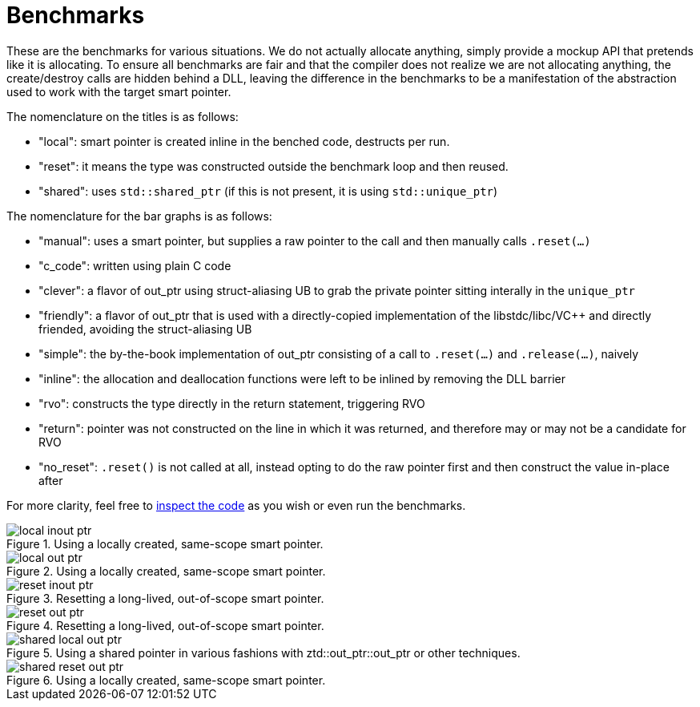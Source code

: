 // Copyright ⓒ 2018-2022 ThePhD.
//
// Licensed under the Apache License, Version 2.0 (the "License");
// you may not use this file except in compliance with the License.
// You may obtain a copy of the License at
//
//     http://www.apache.org/licenses/LICENSE-2.0
//
// Unless required by applicable law or agreed to in writing, software
// distributed under the License is distributed on an "AS IS" BASIS,
// WITHOUT WARRANTIES OR CONDITIONS OF ANY KIND, either express or implied.
// See the License for the specific language governing permissions and
// limitations under the License.
//
//  See https://github.com/ThePhD/out_ptr/blob/master/docs/out_ptr.adoc for documentation.

[[benchmarks]]
# Benchmarks

These are the benchmarks for various situations. We do not actually allocate anything, simply provide a mockup API that pretends like it is allocating. To ensure all benchmarks are fair and that the compiler does not realize we are not allocating anything, the create/destroy calls are hidden behind a DLL, leaving the difference in the benchmarks to be a manifestation of the abstraction used to work with the target smart pointer.

The nomenclature on the titles is as follows:

* "local": smart pointer is created inline in the benched code, destructs per run.
* "reset": it means the type was constructed outside the benchmark loop and then reused.
* "shared": uses `std::shared_ptr` (if this is not present, it is using `std::unique_ptr`)

The nomenclature for the bar graphs is as follows:

* "manual": uses a smart pointer, but supplies a raw pointer to the call and then manually calls `.reset(...)`
* "c_code": written using plain C code
* "clever": a flavor of out_ptr using struct-aliasing UB to grab the private pointer sitting interally in the `unique_ptr`
* "friendly": a flavor of out_ptr that is used with a directly-copied implementation of the libstdc++/libc++/V{cpp} and directly friended, avoiding the struct-aliasing UB
* "simple": the by-the-book implementation of out_ptr consisting of a call to `.reset(...)` and `.release(...)`, naively
* "inline": the allocation and deallocation functions were left to be inlined by removing the DLL barrier
* "rvo": constructs the type directly in the return statement, triggering RVO
* "return": pointer was not constructed on the line in which it was returned, and therefore may or may not be a candidate for RVO
* "no_reset": `.reset()` is not called at all, instead opting to do the raw pointer first and then construct the value in-place after

For more clarity, feel free to https://github.com/ThePhD/out_ptr/tree/master/benchmarks[inspect the code] as you wish or even run the benchmarks.

[[benchmarks.local.inout_ptr]]
.Using a locally created, same-scope smart pointer.
image::../../benchmark_results/local inout ptr.png[]

[[benchmarks.local.out_ptr]]
.Using a locally created, same-scope smart pointer.
image::../../benchmark_results/local out ptr.png[]

[[benchmarks.reset.inout_ptr]]
.Resetting a long-lived, out-of-scope smart pointer.
image::../../benchmark_results/reset inout ptr.png[]

[[benchmarks.reset.out_ptr]]
.Resetting a long-lived, out-of-scope smart pointer.
image::../../benchmark_results/reset out ptr.png[]

[[benchmarks.local.out_ptr.shared]]
.Using a shared pointer in various fashions with ztd::out_ptr::out_ptr or other techniques.
image::../../benchmark_results/shared local out ptr.png[]

[[benchmarks.reset.out_ptr.shared]]
.Using a locally created, same-scope smart pointer.
image::../../benchmark_results/shared reset out ptr.png[]
